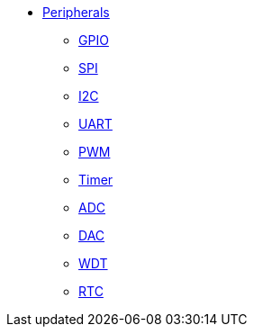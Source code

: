 * xref:peripherals.adoc[Peripherals]
** xref:gpio.adoc[GPIO]
** xref:spi.adoc[SPI]
** xref:i2c.adoc[I2C]
** xref:uart.adoc[UART]
** xref:pwm.adoc[PWM]
** xref:timer.adoc[Timer]
** xref:adc.adoc[ADC]
** xref:dac.adoc[DAC]
** xref:wdt.adoc[WDT]
** xref:rtc.adoc[RTC]